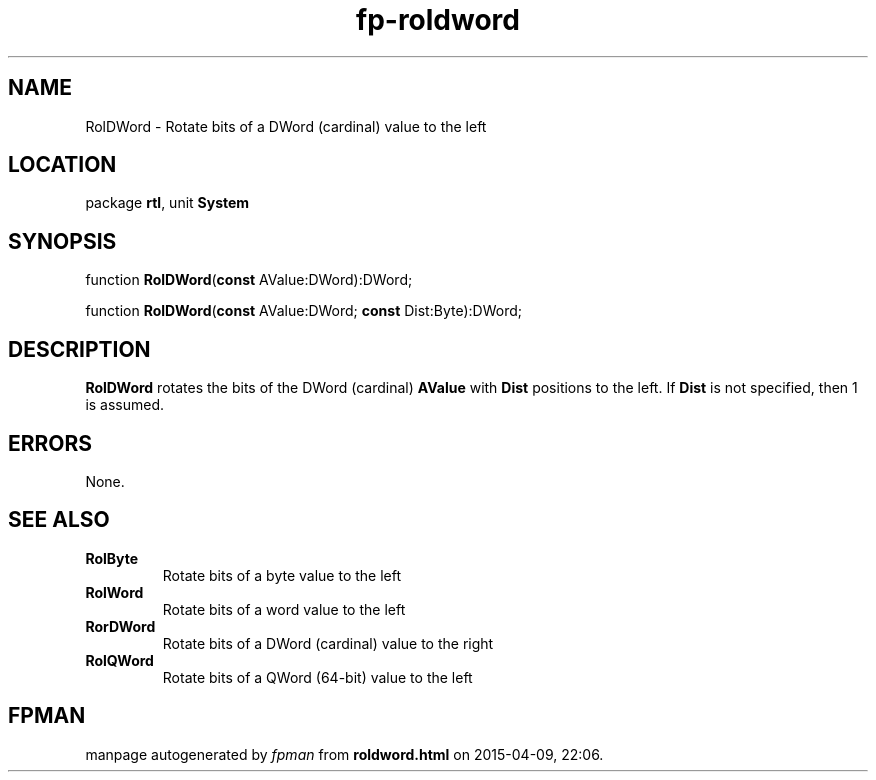 .\" file autogenerated by fpman
.TH "fp-roldword" 3 "2014-03-14" "fpman" "Free Pascal Programmer's Manual"
.SH NAME
RolDWord - Rotate bits of a DWord (cardinal) value to the left
.SH LOCATION
package \fBrtl\fR, unit \fBSystem\fR
.SH SYNOPSIS
function \fBRolDWord\fR(\fBconst\fR AValue:DWord):DWord;

function \fBRolDWord\fR(\fBconst\fR AValue:DWord; \fBconst\fR Dist:Byte):DWord;
.SH DESCRIPTION
\fBRolDWord\fR rotates the bits of the DWord (cardinal) \fBAValue\fR with \fBDist\fR positions to the left. If \fBDist\fR is not specified, then 1 is assumed.


.SH ERRORS
None.


.SH SEE ALSO
.TP
.B RolByte
Rotate bits of a byte value to the left
.TP
.B RolWord
Rotate bits of a word value to the left
.TP
.B RorDWord
Rotate bits of a DWord (cardinal) value to the right
.TP
.B RolQWord
Rotate bits of a QWord (64-bit) value to the left

.SH FPMAN
manpage autogenerated by \fIfpman\fR from \fBroldword.html\fR on 2015-04-09, 22:06.

